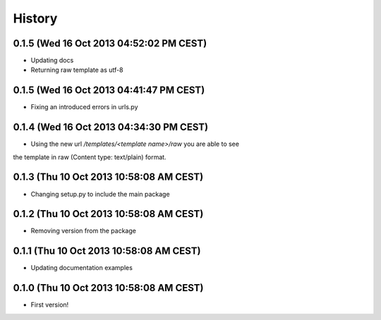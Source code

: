 .. :changelog:

History
-------

0.1.5 (Wed 16 Oct 2013 04:52:02 PM CEST)
++++++++++++++++++++++++++++++++++++++++

- Updating docs
- Returning raw template as utf-8

0.1.5 (Wed 16 Oct 2013 04:41:47 PM CEST)
++++++++++++++++++++++++++++++++++++++++

- Fixing an introduced errors in urls.py

0.1.4 (Wed 16 Oct 2013 04:34:30 PM CEST)
++++++++++++++++++++++++++++++++++++++++

- Using the new url `/templates/<template name>/raw` you are able to see
the template in raw (Content type: text/plain) format.

0.1.3 (Thu 10 Oct 2013 10:58:08 AM CEST)
++++++++++++++++++++++++++++++++++++++++

- Changing setup.py to include the main package

0.1.2 (Thu 10 Oct 2013 10:58:08 AM CEST)
++++++++++++++++++++++++++++++++++++++++

- Removing version from the package

0.1.1 (Thu 10 Oct 2013 10:58:08 AM CEST)
++++++++++++++++++++++++++++++++++++++++

- Updating documentation examples

0.1.0 (Thu 10 Oct 2013 10:58:08 AM CEST)
++++++++++++++++++++++++++++++++++++++++

- First version!
